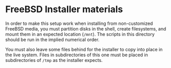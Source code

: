 * FreeBSD Installer materials

In order to make this setup work when installing from non-customized FreeBSD media, you must partition disks in the shell, create filesystems, and mount them in an expected location (~/mnt~).  The scripts in this directory should be run in the implied numerical order.  

You must also leave some files behind for the installer to copy into place in the live system.  Files in subdirectories of this one must be placed in subdirectories of ~/tmp~ as the installer expects.
